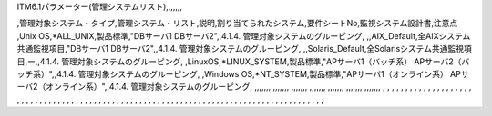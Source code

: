 ITM6.1パラメーター(管理システムリスト),,,,,,,

,管理対象システム・タイプ,管理システム・リスト,説明,割り当てられたシステム,要件シートNo,監視システム設計書,注意点
,Unix OS,*ALL_UNIX,製品標準,"DBサーバ1 
DBサーバ2",,4.1.4. 管理対象システムのグルーピング,
,,AIX_Default,全AIXシステム共通監視項目,"DBサーバ1 
DBサーバ2",,4.1.4. 管理対象システムのグルーピング,
,,Solaris_Default,全Solarisシステム共通監視項目,ー,,4.1.4. 管理対象システムのグルーピング,
,LinuxOS,*LINUX_SYSTEM,製品標準,"APサーバ1（バッチ系）
APサーバ2（バッチ系）",,4.1.4. 管理対象システムのグルーピング,
,Windows OS,*NT_SYSTEM,製品標準,"APサーバ1（オンライン系）
APサーバ2（オンライン系）",,4.1.4. 管理対象システムのグルーピング,
,,,,,,,
,,,,,,,
,,,,,,,
,,,,,,,
,,,,,,,
,,,,,,,
,,,,,,,
,
,
,
,
,
,
,
,
,
,
,
,
,
,
,
,
,
,
,
,
,
,
,
,
,
,
,
,
,
,
,
,
,
,
,
,
,
,
,
,
,
,
,
,
,
,
,
,
,
,
,
,
,
,
,
,
,
,
,
,
,
,
,
,
,
,
,
,
,
,
,
,
,
,
,
,
,
,
,
,
,
,
,
,
,
,
,
,
